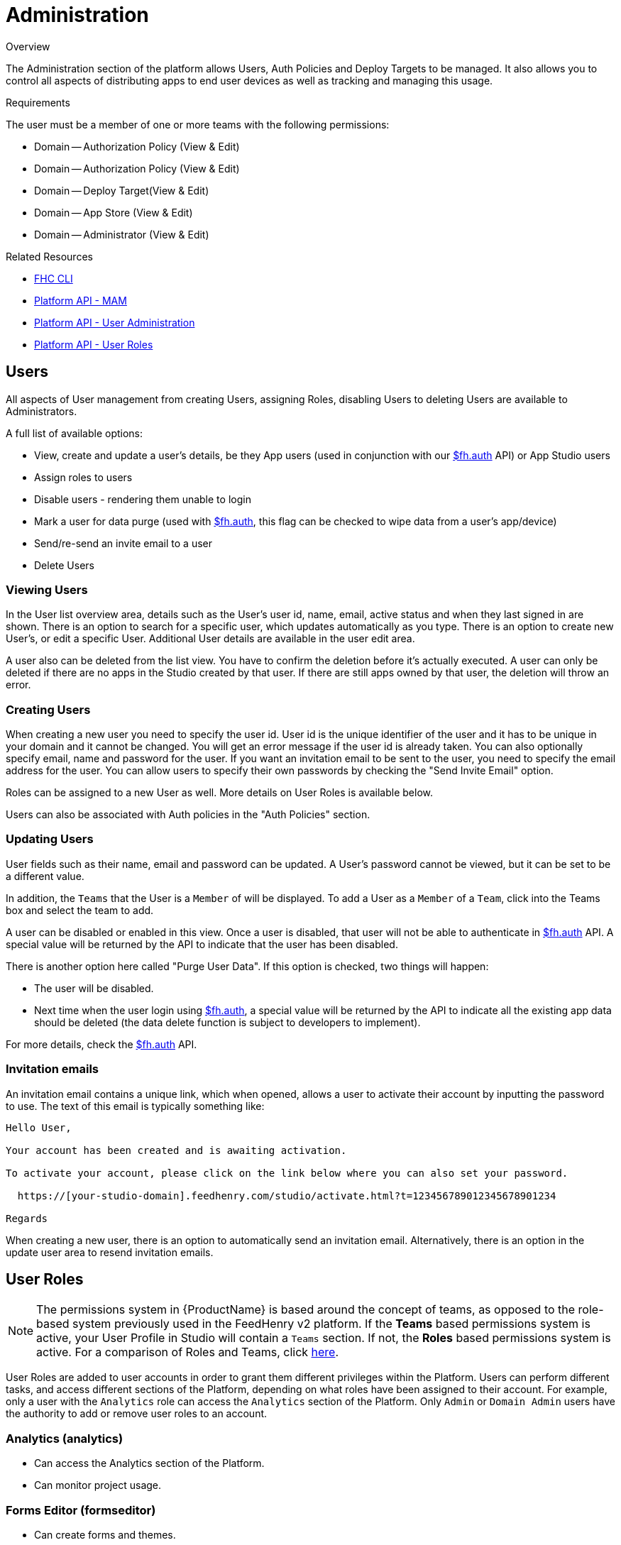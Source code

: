// include::shared/attributes.adoc[]

[[administration]]
= Administration

.Overview
The Administration section of the platform allows Users, Auth Policies and Deploy Targets to be managed.
It also allows you to control all aspects of distributing apps to end user devices as well as tracking and managing this usage.

.Requirements
The user must be a member of one or more teams with the following permissions:

* Domain -- Authorization Policy (View & Edit)
* Domain -- Authorization Policy (View & Edit)
* Domain -- Deploy Target(View & Edit)
* Domain -- App Store (View & Edit)
* Domain -- Administrator (View & Edit)

.Related Resources
* https://www.npmjs.com/package/fh-fhc[FHC CLI^]
* link:{PlatformAPI}#mobile-app-management-api[Platform API - MAM]
* link:{PlatformAPI}#users-administration-api[Platform API - User Administration]
* link:{PlatformAPI}#user-roles-api[Platform API - User Roles]

[[users]]
== Users

All aspects of User management from creating Users, assigning Roles, disabling Users to deleting Users are available to Administrators.

A full list of available options:

* View, create and update a user's details, be they App users (used in conjunction with our link:{ClientAPI}#fh-auth[$fh.auth] API) or App Studio users
* Assign roles to users
* Disable users - rendering them unable to login
* Mark a user for data purge (used with link:{ClientAPI}#fh-auth[$fh.auth], this flag can be checked to wipe data from a user's app/device)
* Send/re-send an invite email to a user
* Delete Users

[[viewing-users]]
=== Viewing Users

In the User list overview area, details such as the User's user id, name, email, active status and when they last signed in are shown. There is an option to search for a specific user, which updates automatically as you type. There is an option to create new User's, or edit a specific User. Additional User details are available in the user edit area.

A user also can be deleted from the list view. You have to confirm the deletion before it's actually executed. A user can only be deleted if there are no apps in the Studio created by that user. If there are still apps owned by that user, the deletion will throw an error.

[[creating-users]]
=== Creating Users

When creating a new user you need to specify the user id. User id is the unique identifier of the user and it has to be unique in your domain and it cannot be changed. You will get an error message if the user id is already taken. You can also optionally specify email, name and password for the user. If you want an invitation email to be sent to the user, you need to specify the email address for the user. You can allow users to specify their own passwords by checking the "Send Invite Email" option.

Roles can be assigned to a new User as well. More details on User Roles is available below.

Users can also be associated with Auth policies in the "Auth Policies" section.

[[updating-users]]
=== Updating Users

User fields such as their name, email and password can be updated. A User's password cannot be viewed, but it can be set to be a different value.

In addition, the `Teams` that the User is a `Member` of will be displayed. To add a User as a `Member` of a `Team`, click into the Teams box and select the team to add.

A user can be disabled or enabled in this view. Once a user is disabled, that user will not be able to authenticate in link:{ClientAPI}#fh-auth[$fh.auth] API. A special value will be returned by the API to indicate that the user has been disabled.

There is another option here called "Purge User Data". If this option is checked, two things will happen:

* The user will be disabled.
* Next time when the user login using link:{ClientAPI}#fh-auth[$fh.auth], a special value will be returned by the API to indicate all the existing app data should be deleted (the data delete function is subject to developers to implement).

For more details, check the link:{ClientAPI}#fh-auth[$fh.auth] API.

[[invitation-emails]]
=== Invitation emails

An invitation email contains a unique link, which when opened, allows a user to activate their account by inputting the password to use. The text of this email is typically something like:

....
Hello User,

Your account has been created and is awaiting activation.

To activate your account, please click on the link below where you can also set your password.

  https://[your-studio-domain].feedhenry.com/studio/activate.html?t=123456789012345678901234

Regards
....

When creating a new user, there is an option to automatically send an invitation email. Alternatively, there is an option in the update user area to resend invitation emails.

[[user-roles]]
== User Roles

NOTE: The permissions system in {ProductName} is based around the concept of teams, as opposed to the role-based system previously used in the FeedHenry v2 platform. If the *Teams* based permissions system is active, your User Profile in Studio will contain a `Teams` section. If not, the *Roles* based permissions system is active. For a comparison of Roles and Teams, click link:{ServerSideDeveloperGuide}#migrating-from-roles-to-teams[here].

User Roles are added to user accounts in order to grant them different privileges within the Platform. Users can perform different tasks, and access different sections of the Platform, depending on what roles have been assigned to their account. For example, only a user with the `Analytics` role can access the `Analytics` section of the Platform. Only `Admin` or `Domain Admin` users have the authority to add or remove user roles to an account.

[[analytics-analytics]]
=== Analytics (analytics)

* Can access the Analytics section of the Platform.
* Can monitor project usage.

[[forms-editor-formseditor]]
=== Forms Editor (formseditor)

* Can create forms and themes.
* Can create Form Projects.
* Can edit forms, themes, and Projects associated with their group(s).
* Can associate forms and themes with projects in their group(s).

[[forms-administrator-formsadmin]]
=== Forms Administrator (formsadmin)

* Can create forms and themes.
* Can create Form Projects.
* Can create groups.
* Can assign users to groups.
* Can view, access and manage all forms & themes created on a specific domain.
* Can view submissions from all projects on the domain.
* Can edit submissions from any project on the domain.

NOTE: It is the responisiblilty of the Forms Administrator to add users to groups. If a Forms Editor is not associated with a group, they will not be able to see any forms/themes they create, even though they have sufficient privileges to edit them.

[[submission-viewer-submissionsviewer]]
=== Submission Viewer (submissionsviewer)

* Has access to view submissions from any project in their group(s).

[[submission-editor-submissionseditor]]
=== Submission Editor (submissionseditor)

* Has access to view submissions from projects in their group(s).
* Has access to edit submissions from projects in their group(s).

[[developer-dev]]
=== Developer (dev)

* Can create and manage any type of Project.
* Can build App binaries for all available platforms.
* Can upload development resources such as private keys and certificates.
* Can create, edit, and maintain deployment targets.
* Can add public services to a project.

[[developer-administrator-devadmin]]
=== Developer Administrator (devadmin)

* Can create and manage any type of Project.
* Can build App binaries for all available platforms.
* Can upload development resources such as private keys and certificates.
* Can create, edit, and maintain deployment targets.
* Can view and access all Projects & Apps on a specific domain.
* Can view and edit all deployment targets on a specific domain.

[[service-administrator-serviceadmin]]
=== Service Administrator (serviceadmin)

* Can provision mBaaS Services.
* Can manage mBaaS Services.

[[domain-administrator-portaladmin]]
=== Domain Administrator (portaladmin)

* Can create and edit Auth Policies.
* Can update the App Store for their domain.
* Can create and manage App Store Apps.
* Can create and manage App Store Groups.
* Can manage App Store Devices.
* Can view App Store Logs.
* Can access the 'Mobile App Management' section on the Admin page.
* Can add and remove users.
* Can assign roles to users.

[[customer-administrator-customeradmin]]
=== Customer Administrator (customeradmin)

* Can manage users in any domain belonging to this customer.

[[reseller-administrator-reselleradmin]]
=== Reseller Administrator (reselleradmin)

* Can manage users in any domain belonging to any of its customers.
* Can assign the Customer Admin role to users.

[[administrator-admin]]
=== Administrator (admin)

* Can perform any action in the Platform.
* Can assign Reseller Admin and Customer Admin roles to users.

[[auth-policies]]
== Auth Policies

The Platform has a feature rich Authentication and Authorization mechanism. At the core of this is the concept of Auth Policies. An Auth Policy allows you to define how your Users will Authenticate themselves when accessing your Applications and App Store Apps, and also allows you to define various Authorization checks.

{ProductShortName} supports the following Authentication providers:

* OAuth: Specifically, OAuth2, this allows you to authenticate your users against OAuth providers such as Google.
* LDAP: Both Active Directory and Open LDAP servers are supported, typically used for more 'Enterprise' type integrations.
* FeedHenry: The {ProductShortName} platform authentication mechanism.
* MBAAS: Authenticating users via an xref:mbaas-services[mBaaS Service], which means you can use any authentication mechanisms.

[[viewing-auth-policies]]
=== Viewing Auth Policies

In the Auth Policy list overview area, details such as the Policy Id and Authentication Type are shown. There are options to create a new Policy or Edit an existing Policy.

[[creating-an-auth-policy]]
=== Creating an Auth Policy

When you create an Auth Policy you need to specify an Id for the Policy, along with specific information for the Authentication Type.

[[oauth-auth-type]]
=== OAuth Auth Type

OAuth Authentication allows for application developers to access user specific information from a third party service without that user having to divulge their username and password for accessing that service. The basic flow is as follows:

* The user wishes to login to your application and click the sign in with Google option.
* The application retrieves a request token from the provider and redirects the user with this token to the provider.
* The user logs in to their account and approves access to requested information and are redirected back to the application.
* The application receives an OAuth token and a OAuth verifier which it exchanges with the provider for an OAuth access token.
* The access token is sent with any future requests to access the user's information.

[[ldap-auth-type]]
=== LDAP Auth Type

The following LDAP Authentication methods are supported in the Platform:

* Simple: Simple Bind, where the users DN and password are sent to the LDAP Server. This option is supported out of the box with Active Directory and OpenLDAP.
* SASL: Two types of Simple Authentication and Security Layer are supported, Digest MD5 and CRAM MD5. Consult your LDAP servers documentation for information on the type of SASL it supports.

[[url]]
==== URL

The URL field is the address of your LDAP server, for example, ldap://foo.example.com:389. Note that '389' is the standard LDAP port.

[[dn-prefix]]
==== DN Prefix

The 'Distinguished Name (dn) prefix' field is the prefix for the full user DN. The format of a Users full DN required for Authentication is typically: `<prefix><user><dn>`, for example, `uid=fred,ou=people,dc=example,dc=com`. The prefix is typically 'cn' for Active Directory or 'uid' for Open LDAP. Consult with your LDAP Administrator for what this setting should be. Note that this can also be blank, it is not a mandatory setting.

[[dn]]
==== DN

The 'Distinguished Name (dn)' field can be used to provide the full directory path to the user, for example, the `ou=people,dc=example,dc=com` in the example above. Again, this can be blank, consult with your LDAP Administrator regarding this setting.

[[dn-and-dn-prefix]]
==== DN and DN Prefix

The DN and DN Prefix fields are used together to build the name that the platform uses to Bind to the LDAP server.
In the example `uid=fred,ou=people,dc=example,dc=com`, the prefix could be set to `uid=` and the `dn` could be set to `,ou=people,dc=example,dc=com`. This would allow users to use `fred` as the user name. These fields can be left blank and the platform will attempt to bind using the data entered by the user. These fields can be used to construct whatever value that the LDAP server allows for binding, including the `userPrincipalName`. If the `userPrincipleName` is an email address, the `dn` field could be used to add a common domain name, for example, if the `dn` field is set to `@example.com`
and a user uses a login name of `fred` the platform will attempt to bind to the LDAP server as `fred@example.com`.

[[sample-active-directory-settings]]
=== Sample Active Directory Settings

Here are some sample instructions for how to Authenticate Users against your Active Directory (AD) server:

* First, your server needs to be accessible from the {ProductShortName} Cloud. For private {ProductShortName} deploys this is usually not an issue as all services will be behind the same firewall. For public {ProductShortName} cloud, you will either need to set up a VPN for us to access your AD Server, you will need to contact us to discuss this. Alternatively, ensure your AD Server is publicly accessible.
* Next, create an Auth Policy and specify the following values:
- By default, AD supports the 'Simple' Authentication Method out of the box, so choose 'Simple'as the Authentication Method.
- In the URL field, enter the address of your AD server, for example, `ldap://foo.example.com:389`.
- Leave the 'DN Prefix' and 'DN' fields blank. These are not required by default for AD. When a User authenticates, their email address alone is passed on to AD and this is normally sufficient to identify the AD User.

[[feedhenry-auth-type]]
=== FeedHenry Auth Type

You can use the Platform Authentication as a means of Authenticating Users. Using this method, a User must exist in the Platform. See the Users section for instructions on how to administer Platform Users.

There are no additional configurations options if you choose the FeedHenry Authentication Policy Type, simply specify the Authentication Type as 'FEEDHENRY'.

[[mbaas-auth-type]]
=== MBAAS Auth Type

This type supports user authentication via xref:mbaas-services[mBaaS Services]. If your application needs an authentication type that is not supported by the Core platform, you can easily create new mBaaS services to support it.

[[service]]
==== Service

The name of the mBaaS service this auth policy should use. You should create the mBaaS service first and then select the name from the dropdown list.

[[endpoint]]
==== Endpoint

The full path of an endpoint defined by the mBaaS service this auth policy should be calling.

The endpoint will receive the 'params' object specified in the link:{ClientAPI}#fh-auth[Auth API] in the request body, and it should return 200 if authentication is succeeded.

If Authorization is required, this endpoint should also return a JSON response with a `userId` key. The value of this key will be used to lookup user in the system for authorization checks.

[[default-environment]]
==== Default Environment

The environment to use, if the environment value is missing in a request.

[[authorization]]
=== Authorization

Further to your User Authenticating themselves, you can also specify Authorization measures:

[[check-user-exists]]
==== Check User Exists

This check will ensure the User is a valid User that exists on the Platform. See the Users section for more information on Administering Users in the Platform.

[[check-user-is-approved]]
==== Check User is Approved

This simply allows you to add specific Users that you want to be Authorized to access your App. If the User is not in this list, they will not be allowed access to your App.

[[mobile-app-management]]
== Mobile App Management

{ProductShortName} contains a built-in App Store for distribution of binaries to mobile devices. Integrations for some third-party mobile application management solutions are also supported and listed in the section xref:third-party-mam-mdm[Third Party MAM/MDM].

[[app-store]]
=== App Store

The App Store gives end users the ability to install mobile apps for iOS and Android directly onto their mobile devices.

[[configuring-the-app-store]]
==== Configuring the App Store

Each domain comes with an App Store. In order to use this App Store you will first need to update some of the details:

* Name: this name shown to users of the App Store
* Description: the description to display on the App Store landing page
* App Store icon: this is the icon that will be displayed along with your App Store
* App Store Apps: items available to install from the Store
* Auth Policies: used to configure which users can access the Store, and which Items they are allowed to install

[[using-the-app-store]]
==== Using the App Store

To visit the App Store, go to the App Store URL on you mobile browser. This URL can be obtained from the _Admin > Mobile App Management > App Store_ page, and is typically located at `domain.feedhenry.com/store`.

When you browse to the App Store URL on your device, you will be presented with the login screen of the Mobile App Store. This screen shows some details about the App Store, and a list of available authentication mechanisms for example, OAuth or LDAP. These mechanisms are preconfigured by following other parts of this guide. If no authentication mechanisms have been setup, it will not be possible to log in to the App Store, even if Apps have been added to it.

image:MobileAppStoreLoginScreen.png[App Store Login]

After logging in, a list of available Apps for your device will be shown.

image:MobileAppStoreAppList.png[App Store List]

Choosing an app will display more information, including an install button.

image:MobileAppStoreAppDetail.png[App Store Details]

There are several possible installation binary types for iOS applications:

* iPhone - can be installed on iPhone, iPod Touch and iPad.
* iPad - can be installed on iPad.
* iOS - universal application which can be installed on iPod Touch, iPhone and iPad in one package.

The options available depend on the package produced at App build time. For Android apps, there is typically only 1 installation option available.

[[app-store-apps]]
=== App Store Apps

App Store Apps (formerly Store Items) can be added for distribution via the App Store. You can upload native binaries for new and existing Apps for Android, iOS (Universal), iPhone & iPad. You can also assign icons to your App Store Apps which will appear in your App Store, and give your App a name and a description.

Here's a list of all actions for App Store Apps:

* Add new App Store Apps (typically mobile apps) for distribution.
* Upload native binaries for new and existing Apps.
* View the App binary history for existing Apps.
* View the Audit Logs for App binary history for existing Apps.
* Add Auth Policies to be used with the application.
* Add an icon for your App.
* Restrict a App to be displayed only to users in the same App Groups.
* Add a App to a App Group.

[[adding-app-store-apps]]
==== Adding App Store Apps

To create a new App, click on the App Store Apps option in the menu. A form with a Name field will appear. Once the field has been filled out, you can click the "Create Item" button.

[[updating-app-store-apps]]
==== Updating App Store Apps

To update an App, click the Edit button for the App. You will then be on the "Details" tab of the Update App page.

A form with various input fields will appear.

* The Name field: this is for the unique name of your App.
* The Icon field: click the "Choose File" button. Choose an appropriate icon and press OK. This icon will now upload immediately and be displayed along with your App.
* The Auth Token Field: this token is a unique string which is then used with the $fh.auth API to identify your application and perform the authentication checks you have specified in your Auth Policies.
* The Description Field: this field is for adding a description which will be visible to viewers of your App Store.
* Auth Policies: This swap select shows the policies you have available for use with your App Store Apps. These policies define authentication methods to be used to authenticate a user who is attempting to access your App application.
* Restrict to Groups: This check box controls the App Groups functionality for this App. If it is checked then the user must be in one of the same App Groups as the App.
* App Groups: This swap select shows the App Groups you have available for use with your App Store Apps. These groups restrict the visibility of these items to users who are in the same App Group or App Groups (assuming that "Restrict to Groups" is checked).

Once these fields have been filled out with the required information, you can click the "Update Item Details" button.

NOTE: If this is the first time you are updating a App after creating it, the Studio will show the Binaries tab on the assumption that you need to add a binary to make this App visible in your App Store.

[[uploading-binaries]]
==== Uploading Binaries

In order to upload a binary or view the history, you must first have an existing App.

[[upload-binary]]
===== Upload Binary

Click the edit button on one of your existing App Store Apps and then click the "Binaries" tab of the Update App page. To upload a binary for your App you will need to have a valid binary built either through the Platform or via Xcode or Eclipse, for example.

Select the type of binary to upload.

The maximum binary size accepted is 64MB.
Click "Choose File". Select your binary file and the upload should begin. Once it has completed it will then be available as an option for download with that App.

[[ios-binaries]]
===== iOS Binaries

Next to the iOS binary options, you will notice an empty configuration field. This field is for the bundle identifier of your iOS app. You can find this identifier in the App Studio under configuration and then iPhone | iPad | iOS Universal. It is labeled under Bundle Identifier.

Also for iOS based apps you will need to upload the .ipa file. If you are building your application using the Platform, you can download this file when you do an iOS build. If you are building the app with Xcode, the .ipa file can be obtained by using the archive option.


[[binary-history]]
===== Binary History

Click the edit button on one of your existing App Store Apps and then click the "Binaries" tab of the Update App page. To view the current and older binaries click the "[+] History" link of the desired binary. This will cause a list of the binary history to be displayed.

[[third-party-mam-mdm]]
=== Third Party MAM/MDM

You can enable or disable integrations with individual mobile application management (MAM) and mobile device management (MDM) providers. Enabling the integration does not result in all binaries being automatically published. To enable publishing, see xref:publishing-app-binaries-to-third-party-mam-and-mdm-providers[Publishing App Binaries to Third-party MAM and MDM providers].

[[audit-log]]
== Audit Log

Audit logs are available for information about the number of downloads of App App binaries. In order to view the Audit Log, you must first have an existing App.

Click the edit button on one of your existing App Store Apps and then click the "Audit Logs" tab of the Update App page. This will show the current Audit Log entries for this App. The full list of Audit Log entries for all the Apps can be viewed and more comprehensively processed by clicking the "Audit Log" menu item in the "Mobile App Management" menu on the left hand side of the page.

[[searching-filtering]]
=== Searching & Filtering

The search box allows you to search through the audit logs. The options at the top of the tab allows you to filter Audit Logs by :

* App name
* user email
* App type (iOS, iPhone, iPad or Android)
* number of records to display (10, 100 or 1000)

Once the filter options are selected , pressing the "Filter" button will get the matching Audit Logs. Pressing the "Reset" button will get the default Audit Logs.

[[groups]]
== Groups

App Store groups (formerly Store Item Groups) can be created to restrict Apps to a particular set of users. Apps can be marked as restricted to a particular set of groups, and only users in those groups will be able to view those items in the app store.

The App Groups Administration section of the App Studio allows an administrator to:

* Create a new App Group
* Assign users to a group
* Assign App Store Apps to a group

[[overview-1]]
=== Overview

Create your Users and App Store Apps as usual. When creating App Store Apps, you can mark them as being restricted to groups, you don't have to select groups at this stage, since you may not have created them yet.

Once your Users and App Store Apps are created you can create your App Groups. The groups that you create could correspond to departments within your organisation, you might create a Sales group containing apps for your sales department, and Engineering group containing apps for your engineering department.
Once the groups are created, it's possible to assign App Store Apps and Users to them.

For example, you could assign your Sales users your Sales App Store Apps to your Sales group, so that when a Sales user logs into your App Store, they can see the Sales App Store Apps. Users and App Store Apps can be assigned to multiple groups, for example, your Sales and Engineering managers might be members of both groups, to get access to both departments App Store Apps. Of course, you don't have to restrict your App Store Apps to groups, so that they will be visible to all users who log into your App Store.

[[adding-a-new-group]]
=== Adding a New Group

To create a new App Group, click on the Groups option in Mobile App Management section of the menu, then click the "Create" button. A form with 2 input fields will appear.

* The Name field: this is for the unique name of your App Group.
* The Description Field: this field is for adding a memorable description to help describe the purpose of the group.

Once these fields have been filled out with the required information, you can click the "Create group" button.

[[editing-a-group]]
=== Editing a Group

Groups can be edited to change the description text, or to assign users or Apps to the group. To edit your App Group, click on the Groups option in Mobile App Management section of the menu, then click the "Edit" button corresponding to the particular group to be edited.

* App Store Apps: items which are currently assigned to your group.
* Group Users: users which are currently assigned to your group.

[[devices]]
== Devices

Active Devices can be viewed, assigned friendly names, blocked or marked for data purge. Active Apps and Users on a Device are also available.

Here are all the actions that can be performed:

* View Active Devices.
* Assign friendly names to device Ids.
* View Apps in use on devices.
* View Users active on device.
* Block a device -- prevents any apps or users from authenticating from that device.
* Purge device data - sends a kill pill signal to any app on the device the next time the app attempts to authenticate.

[[viewing-devices]]
=== Viewing Devices

In the device list view, all the devices that have used $fh.auth to access apps will be listed here. The device label, device id, device status and the last access time will be displayed in the list. Clicking on any of the control buttons will bring you to the device update view.

The device id is a unique identifier of the device and it can not be changed. It is sent from the device and will remain the same across different apps on the same device (for hybrid or native apps). The only exception is web apps loaded in web browsers: the device id is a generated value and it is saved to the cookie. If the cookie is deleted, a new value will be generated.

[[updating-devices]]
=== Updating Devices

In this view, you can assign a friendly label name to a device, disable it from authentication or mark it for data purge. You can also check which users on the platform have been using the device and what apps have been accessed from the device.

If a device is disabled from authentication, all the apps on that particular device that are using $fh.auth to authenticate will fail and a special value will be returned to indicate that the device has been disabled. This is useful when a device is lost or stolen.

If the "Mark for Data Purge" option is checked, two thing will happen:

* The device is disabled from authentication.
* When apps on that device are using $fh.auth to authenticate, the authentication process will fail and a special value will be returned by the API to indicate all the existing app data should be deleted (the data delete function is subject to developers to implement).

[[viewing-users-of-devices]]
=== Viewing Users of Devices

Every time $fh.auth is called from an app on a device, an access log entry will be created if the authentication process is succeeded and the user is a platform user. Thus you can see which users have been accessing from which devices in the "View Device" area.

There is a "Users" section showing a list of users ids that have been accessing using that device. Hovering on each user id will show more details about the user, and clicking on it will bring you to the user manage view of that user.

[[viewing-apps-on-devices]]
=== Viewing Apps on Devices

Similar to capturing user access, app information is captured every time $fh.auth is called. You can view the list of apps in the "App" section in the "View Device" area. You can hover on each App entry to get an overview of the app. If you click on any of them will bring you to the manage view of that particular App.
